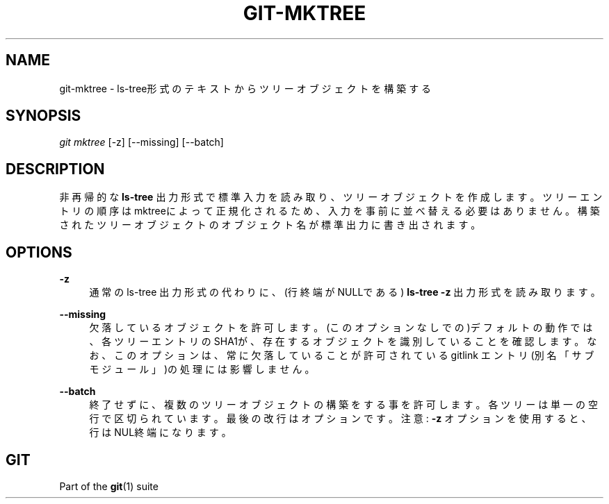 '\" t
.\"     Title: git-mktree
.\"    Author: [FIXME: author] [see http://docbook.sf.net/el/author]
.\" Generator: DocBook XSL Stylesheets v1.79.1 <http://docbook.sf.net/>
.\"      Date: 12/10/2022
.\"    Manual: Git Manual
.\"    Source: Git 2.38.0.rc1.238.g4f4d434dc6.dirty
.\"  Language: English
.\"
.TH "GIT\-MKTREE" "1" "12/10/2022" "Git 2\&.38\&.0\&.rc1\&.238\&.g" "Git Manual"
.\" -----------------------------------------------------------------
.\" * Define some portability stuff
.\" -----------------------------------------------------------------
.\" ~~~~~~~~~~~~~~~~~~~~~~~~~~~~~~~~~~~~~~~~~~~~~~~~~~~~~~~~~~~~~~~~~
.\" http://bugs.debian.org/507673
.\" http://lists.gnu.org/archive/html/groff/2009-02/msg00013.html
.\" ~~~~~~~~~~~~~~~~~~~~~~~~~~~~~~~~~~~~~~~~~~~~~~~~~~~~~~~~~~~~~~~~~
.ie \n(.g .ds Aq \(aq
.el       .ds Aq '
.\" -----------------------------------------------------------------
.\" * set default formatting
.\" -----------------------------------------------------------------
.\" disable hyphenation
.nh
.\" disable justification (adjust text to left margin only)
.ad l
.\" -----------------------------------------------------------------
.\" * MAIN CONTENT STARTS HERE *
.\" -----------------------------------------------------------------
.SH "NAME"
git-mktree \- ls\-tree形式のテキストからツリーオブジェクトを構築する
.SH "SYNOPSIS"
.sp
.nf
\fIgit mktree\fR [\-z] [\-\-missing] [\-\-batch]
.fi
.sp
.SH "DESCRIPTION"
.sp
非再帰的な \fBls\-tree\fR 出力形式で標準入力を読み取り、ツリーオブジェクトを作成します。ツリーエントリの順序はmktreeによって正規化されるため、入力を事前に並べ替える必要はありません。構築されたツリーオブジェクトのオブジェクト名が標準出力に書き出されます。
.SH "OPTIONS"
.PP
\fB\-z\fR
.RS 4
通常の ls\-tree 出力形式の代わりに、(行終端がNULLである)
\fBls\-tree \-z\fR
出力形式を読み取ります。
.RE
.PP
\fB\-\-missing\fR
.RS 4
欠落しているオブジェクトを許可します。 (このオプションなしでの)デフォルトの動作では、各ツリーエントリのSHA1が、存在するオブジェクトを識別していることを確認します。なお、このオプションは、常に欠落していることが許可されている gitlink エントリ(別名「サブモジュール」)の処理には影響しません。
.RE
.PP
\fB\-\-batch\fR
.RS 4
終了せずに、複数のツリーオブジェクトの構築をする事を許可します。 各ツリーは単一の空行で区切られています。 最後の改行はオプションです。注意:
\fB\-z\fR
オプションを使用すると、行はNUL終端になります。
.RE
.SH "GIT"
.sp
Part of the \fBgit\fR(1) suite

